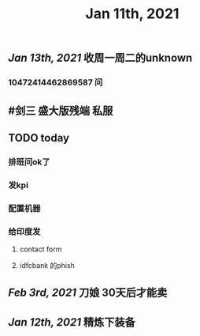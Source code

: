 #+TITLE: Jan 11th, 2021

** [[Jan 13th, 2021]]  收周一周二的unknown
*** 10472414462869587 问
** #剑三 盛大版残端 私服
** TODO today
:PROPERTIES:
:todo: 1610338915831
:END:
*** 排班问ok了
*** 发kpi
*** 配置机器
*** 给印度发
**** contact form
**** idfcbank 的phish
** [[Feb 3rd, 2021]] 刀娘 30天后才能卖
** [[Jan 12th, 2021]] 精炼下装备
